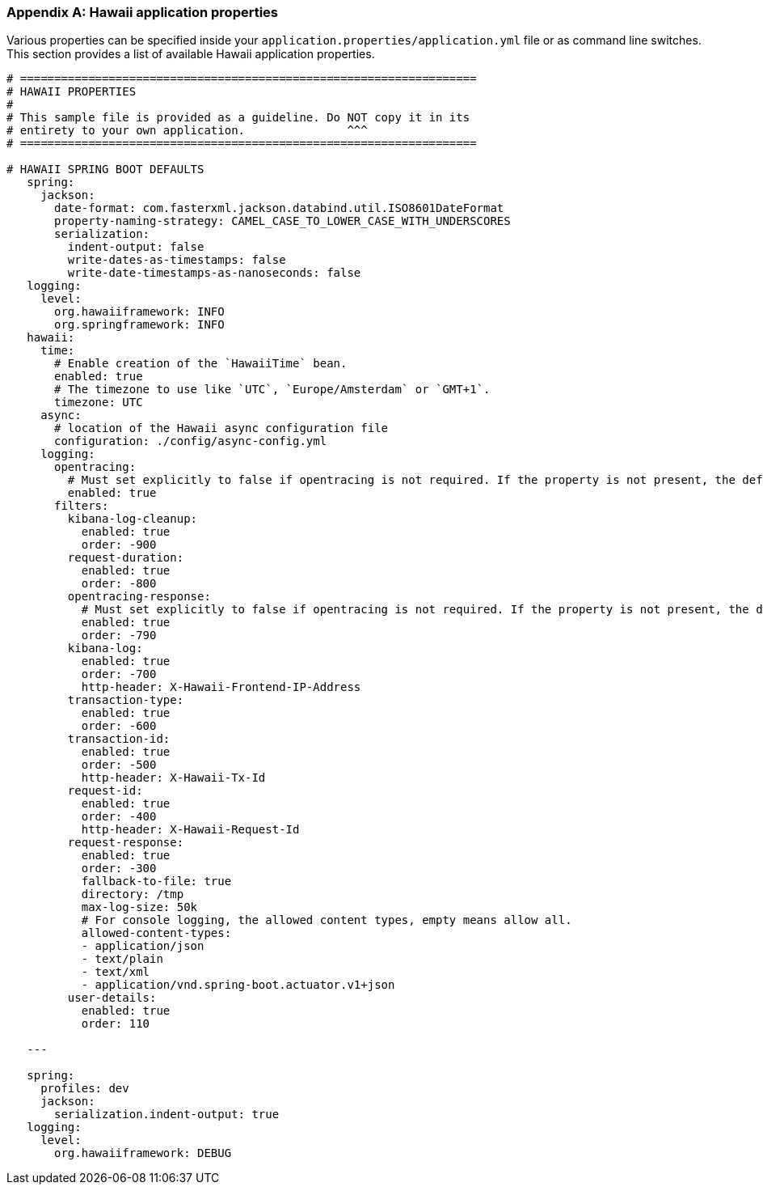 [[appendix-hawaii-application-properties]]
[appendix]
=== Hawaii application properties

Various properties can be specified inside your `application.properties/application.yml` file or as command line switches.
This section provides a list of available Hawaii application properties.

[source%nowrap,properties,indent=0,subs="verbatim,attributes,macros"]
----
	# ===================================================================
	# HAWAII PROPERTIES
	#
	# This sample file is provided as a guideline. Do NOT copy it in its
	# entirety to your own application.               ^^^
	# ===================================================================

	# HAWAII SPRING BOOT DEFAULTS
    spring:
      jackson:
        date-format: com.fasterxml.jackson.databind.util.ISO8601DateFormat
        property-naming-strategy: CAMEL_CASE_TO_LOWER_CASE_WITH_UNDERSCORES
        serialization:
          indent-output: false
          write-dates-as-timestamps: false
          write-date-timestamps-as-nanoseconds: false
    logging:
      level:
        org.hawaiiframework: INFO
        org.springframework: INFO
    hawaii:
      time:
        # Enable creation of the `HawaiiTime` bean.
        enabled: true
        # The timezone to use like `UTC`, `Europe/Amsterdam` or `GMT+1`.
        timezone: UTC
      async:
        # location of the Hawaii async configuration file
        configuration: ./config/async-config.yml
      logging:
        opentracing:
          # Must set explicitly to false if opentracing is not required. If the property is not present, the default is "enabled = true".
          enabled: true
        filters:
          kibana-log-cleanup:
            enabled: true
            order: -900
          request-duration:
            enabled: true
            order: -800
          opentracing-response:
            # Must set explicitly to false if opentracing is not required. If the property is not present, the default is "enabled = true".
            enabled: true
            order: -790
          kibana-log:
            enabled: true
            order: -700
            http-header: X-Hawaii-Frontend-IP-Address
          transaction-type:
            enabled: true
            order: -600
          transaction-id:
            enabled: true
            order: -500
            http-header: X-Hawaii-Tx-Id
          request-id:
            enabled: true
            order: -400
            http-header: X-Hawaii-Request-Id
          request-response:
            enabled: true
            order: -300
            fallback-to-file: true
            directory: /tmp
            max-log-size: 50k
            # For console logging, the allowed content types, empty means allow all.
            allowed-content-types:
            - application/json
            - text/plain
            - text/xml
            - application/vnd.spring-boot.actuator.v1+json
          user-details:
            enabled: true
            order: 110

    ---

    spring:
      profiles: dev
      jackson:
        serialization.indent-output: true
    logging:
      level:
        org.hawaiiframework: DEBUG

----
